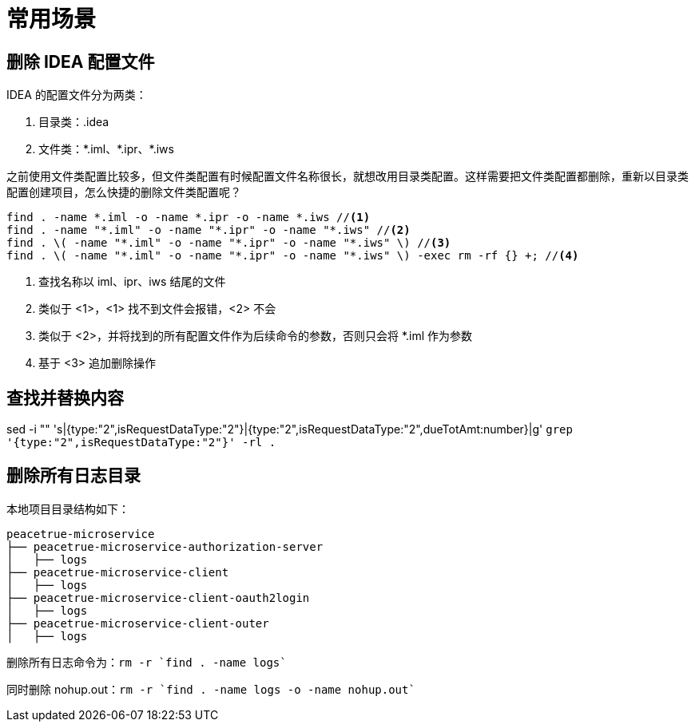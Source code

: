 = 常用场景

== 删除 IDEA 配置文件

IDEA 的配置文件分为两类：

. 目录类：.idea
. 文件类：\*.iml、*.ipr、*.iws
//TODO 配置文件名称很长需要截图实证

之前使用文件类配置比较多，但文件类配置有时候配置文件名称很长，就想改用目录类配置。这样需要把文件类配置都删除，重新以目录类配置创建项目，怎么快捷的删除文件类配置呢？

[source%nowrap,bash]
----
find . -name *.iml -o -name *.ipr -o -name *.iws //<1>
find . -name "*.iml" -o -name "*.ipr" -o -name "*.iws" //<2>
find . \( -name "*.iml" -o -name "*.ipr" -o -name "*.iws" \) //<3>
find . \( -name "*.iml" -o -name "*.ipr" -o -name "*.iws" \) -exec rm -rf {} +; //<4>
----
<1> 查找名称以 iml、ipr、iws 结尾的文件
<2> 类似于 <1>，<1> 找不到文件会报错，<2> 不会
<3> 类似于 <2>，并将找到的所有配置文件作为后续命令的参数，否则只会将 *.iml 作为参数
<4> 基于 <3> 追加删除操作

== 查找并替换内容

sed -i "" 's|{type:"2",isRequestDataType:"2"}|{type:"2",isRequestDataType:"2",dueTotAmt:number}|g' `grep '{type:"2",isRequestDataType:"2"}' -rl .`

== 删除所有日志目录

本地项目目录结构如下：

[source%nowrap]
----
peacetrue-microservice
├── peacetrue-microservice-authorization-server
│   ├── logs
├── peacetrue-microservice-client
│   ├── logs
├── peacetrue-microservice-client-oauth2login
│   ├── logs
├── peacetrue-microservice-client-outer
│   ├── logs
----

删除所有日志命令为：`rm -r `find . -name logs``

同时删除 nohup.out：`rm -r `find . -name logs -o -name nohup.out``
